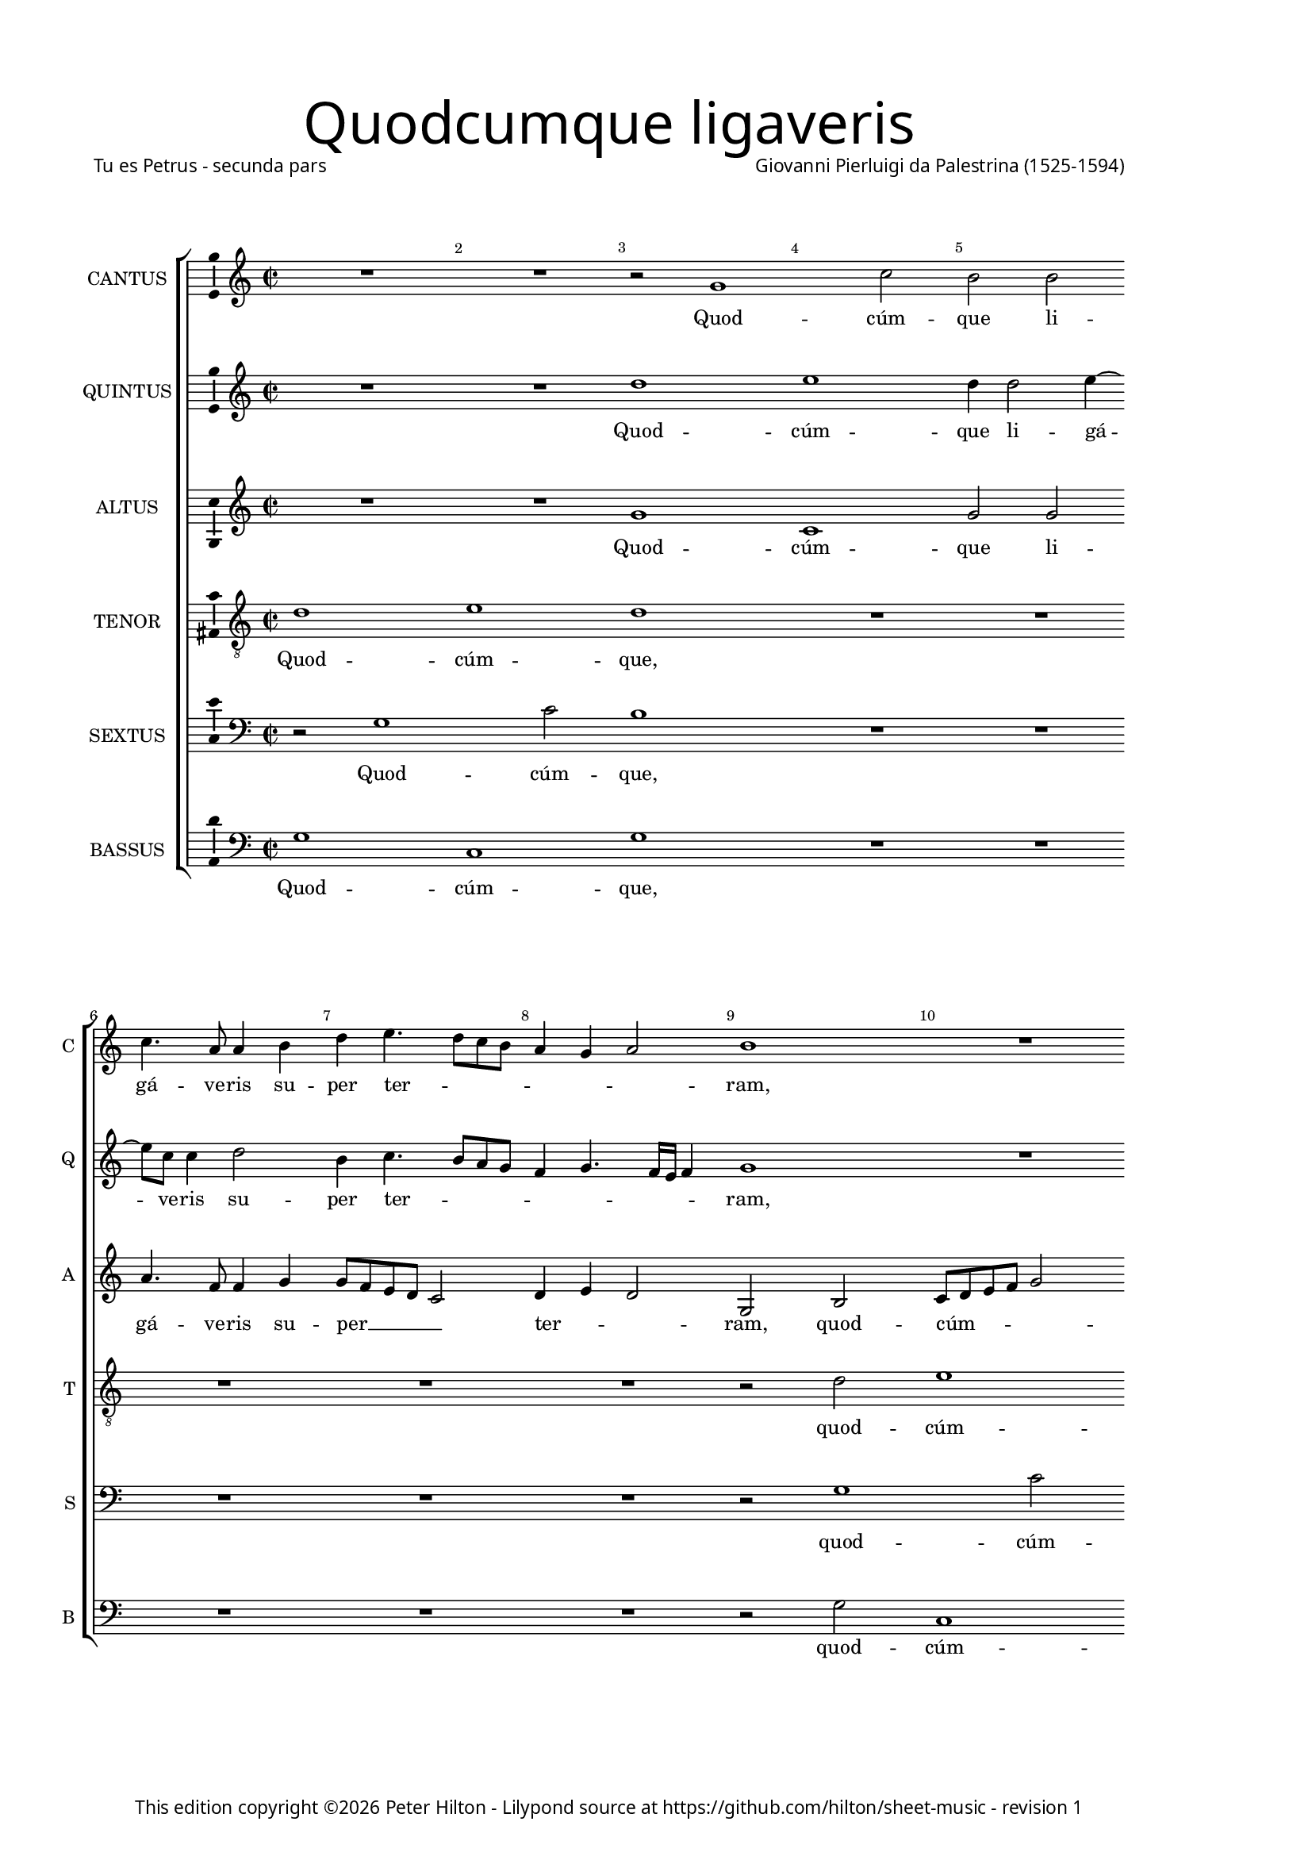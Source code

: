 % Copyright ©2013 Peter Hilton - https://github.com/hilton

\version "2.16.2"
revision = "1"
\pointAndClickOff

#(set-global-staff-size 15)

\paper {
	#(define fonts (make-pango-font-tree "Century Schoolbook L" "Source Sans Pro" "Luxi Mono" (/ 15 20)))
	annotate-spacing = ##f
	two-sided = ##t
	inner-margin = 15\mm
	outer-margin = 30\mm
	top-markup-spacing = #'( (basic-distance . 8) )
	markup-system-spacing = #'( (padding . 8) )
	system-system-spacing = #'( (basic-distance . 20) (stretchability . 100) )
  	ragged-bottom = ##f
	ragged-last-bottom = ##t
} 

year = #(strftime "©%Y" (localtime (current-time)))

\header {
	title = \markup \medium \fontsize #6 \override #'(font-name . "Source Sans Pro Light") {
		"Quodcumque ligaveris"
	}
	poet = \markup \medium \sans {
		"Tu es Petrus - secunda pars"
	}
	composer = \markup \sans \column \right-align { "Giovanni Pierluigi da Palestrina (1525-1594)" }
	copyright = \markup \sans {
		\vspace #6
		\column \center-align {
			\line {
				This edition copyright \year Peter Hilton - 
				Lilypond source at \with-url #"https://github.com/hilton/sheet-music" https://github.com/hilton/sheet-music - 
				revision \revision 
			}
		}
	}
	tagline = ##f
}

\layout {
  	ragged-right = ##f
  	ragged-last = ##f
	\context {
		\Score
		\override BarNumber #'self-alignment-X = #CENTER
		\override BarNumber #'break-visibility = #'#(#f #t #t)
		\override BarLine #'transparent = ##t
		\remove "Metronome_mark_engraver"
		\override VerticalAxisGroup #'staff-staff-spacing = #'((basic-distance . 10) (stretchability . 100))
	}
	\context { 
		\StaffGroup
		\remove "Span_bar_engraver"	
	}
	\context {
		\Staff
	}
	\context { 
		\Voice 
		\override NoteHead #'style = #'baroque
		\consists "Horizontal_bracket_engraver"
		\consists "Ambitus_engraver"
	}
}


global= { 
	\key c\major
	\tempo 2 = 44
	\time 2/2
	\set Staff.midiInstrument = "choir aahs"
	\accidentalStyle "forget"
}

showBarLine = { \once \override Score.BarLine #'transparent = ##f }
ficta = { \once \set suggestAccidentals = ##t }
squareBracket = {  }


cantus = \new Voice {
	\relative c'' {
		R1 R r2 g1 c2 b b \break c4. a8 a4 b |
		
		d4 e4. d8 c b a4 g a2 b1 R \break R R |
		R R r4 g g a ~ \break a b2 c e g4 fis2 g |
		R1 r2 r4 c, ~ \break c b d2 d4 d2 d4 e2 d4 b2 b4 c2 |
		
		b4 d2 d4 \break e2 d c4. c8 b4 a2 g4 f2 e4 c'2 e4 c2 c |
		a4. a8 a2 \break R1 r4 a b c d2 c R1 r4 e d e |
		f2 e4 g8 f \break e d c b a4 d2 \ficta cis4 d2 r4 c b c d2 g,4 c2 e4 f8 e d c |
		
		b4 g r d' \break b e4. d8 c2 b8 a b2 c1 R r2 r4 g |
		b2. b4 \break c2 b4 d2 d4 e2 d4 b c8 b c d e f g4. \ficta fis16 e \ficta fis4 g1 |
		R \break R r2 r4 g, d'2 b4. c8 d4 e2 d8 c b2 r4 a |
		
		d d b \ficta cis \break d1 R r4 d e2. e4 f2 e4 c2 c4 |
		c2 c \break R1 r2 r4 e2 e4 f2 d4 e f e4. d8 b c d2 |
		r4 b2 b4 \break c2 b4 g a8 b c d e f g e \ficta fis4 g2 \ficta fis4 g2 r4 d g8 f e d e2 d1 \showBarLine \bar "|." |
	}
	\addlyrics {
		Quod -- cúm -- que li -- gá -- ve -- ris su --
		
		per ter -- _ _ _ _ _ _ ram,
		e -- rit li -- gá tum et in cœ -- lis,
		et in cœ -- lis: et quod -- cúm -- que, et quod -- cúm -- 
		
		que, et quod -- cúm -- que sól -- ve -- ris su -- per ter -- ram, et quod -- cúm -- que
		sól -- ve -- ris e -- rit so -- lú -- tum, e -- rit so -- 
		lú -- tum et __ _ _ _ _ _ _ in cœ -- lis, e -- rit so -- lú -- tum et in cœ -- _ _ _
		
		 _ lis, et in cœ -- _ _ _ _ _ lis, et
		ti -- bi da -- bo cla -- ves re -- gni cœ -- ló -- _ _ _ _ _ _ _ _ _ rum,
		et ti -- bi __ _ _ da -- _ _ bo, et
		
		ti -- bi da -- _ bo, et ti -- bi da -- bo cla -- ves 
		re -- gni, cla -- ves re -- gni cœ -- ló -- rum, __ _ _ _ _
		cla -- ves re -- gni cœ -- ló -- _ _ _ _ _ _ _ _ _ _ rum, cœ -- ló -- _ _ _ _ rum.
	}
}

quintus = \new Voice {
	\relative c'' {
		R1 R d e d4 d2 e4 ~ e8 c8 c4 d2 |
		
		b4 c4. b8 a g f4 g4. f16 e f4 g1 R R R |
		R R r4 b c c ~ c d2 e c b4 d2 b4 g |
		g a2 b c e4 ~ e g fis2 g r1 r4 d2 d4 e2 |
		
		d2 r R1 R R r4 e2 e4 f2 e |
		d4. d8 c4 a ~ a g f2 e r1 r4 a b c d2 c r |
		R1 R R r4 e d e f2 e4 g8 f e d c b a4 d2
		
		 \ficta cis4 d2 r4 b c2 d1 e4 c e2. e4 f2 e1 |
		R1 r2 r4 b2 b4 c2 b4 g a8 g a b c b b a16 g a2 g\breve |
		R1 R r4 g d'2 b c d1 |
		
		R1 r4 a b2. b4 c2 b r4 g c c a b c e2 e4 |
		f2 e d4 c4. d8 e f g2 e4 c2 c4 c2 b4 g a8 b c d e f g2 \ficta fis4 |
		g4 d2 d4 e2 d4 e f2 e d1 r4 g, g'4. f8 e d c b c2 b1 |
		
	}
	\addlyrics {
		Quod -- cúm -- que li -- gá -- ve -- ris su --

		per ter -- _ _ _ _ _ _ _ _ ram,
		e -- rit li -- gá tum et in cœ -- lis, e -- 
		rit li -- gá tum et in cœ -- lis, et quod -- cúm -- 
		
		que, et quod -- cúm -- que 
		sól -- ve -- ris su -- per ter -- ram, e -- rit so -- lú -- tum,
		e -- rit so -- lú -- tum et __ _ _ _ _ _ _ in
		
		cœ -- lis, et in cœ -- lis, et ti -- bi da -- bo 
		cla -- ves re -- gni cœ -- ló -- _ _ _ _ _ _ _ _ _ rum,
		et ti -- bi da -- bo, 
		
		et ti -- bi da -- bo, et ti -- bi da -- _ bo cla -- ves 
		re -- gni cœ -- ló _ _ _ _ -- rum, cla -- ves re -- gni cœ -- ló -- _ _ _ _ _ _ _ 
		rum, cla -- ves re -- gni cœ -- ló -- _ rum, cœ -- ló -- _ _ _ _ _ _ rum.
	}
}

altus = \new Voice {
	\relative c'' {
		R1 R g c, g'2 g a4. f8 f4 g |
		
		g8 f e d c2 d4 e d2 g, b c8 d e f g2 g r4 g e4. a8 a4 g |
		g4. f8 e2 d4 c d2 b r R1 R r2 r4 d |
		e e2 g g4. f8 e d e4 d4. d8 a'4 b b2 b4 c2 b R1 |
		
		r4 b2 b4 c2 b a4. a8 g4 f2 e4 d2 g,4 g'2 g4 a2 g4 a2
		 d,4 e2 f4 e d2 c4 c d f f g a e g a d,2 e r4 c' |
		a b c g c8 b a g f4 a2 g \ficta fis4 g e g g \ficta f!8 e d4 e1 r4 f |
		
		g2 a g4 g2 g4 g1 g2 r4 g c c a b c b8 a g2 |
		r4 g g g e \ficta fis g g2 g4 c,2 g'4 g f4. e16 d c8 d e4 d2 g r |
		r4 c, d e f2 e4 c d2 b r4 d2 g g4 a2 g4 g a2.
		
		 f4 g2 a r4 d, g g e \ficta fis g2 r R1 r4 g2 g4 |
		a2 g4 e a2. g4. f8 d4 e g2 g4 a2 g4 b c4. b8 a4 g a2 |
		g4 g2 g4 g2 g r4 a c4. b8 a4 g a2 g\breve ~ g1 |
	}
	\addlyrics {
		Quod -- cúm -- que li -- gá -- ve -- ris su --

		per __ _ _ _ _  ter -- _ _ ram, quod -- cúm -- _ _ _ _ que li -- gá -- ve -- ris su --
		per __ _ _ ter -- _ _ ram, e -- 
		rit li -- gá tum __ _ _ _ _ et in cœ -- lis: et quod -- cúm -- que,
		
		et quod -- cúm -- que sól -- ve -- ris su -- per ter -- ram, et quod -- cúm -- que sól -- 
		ve -- ris su -- per ter -- ram, e -- rit so -- lú -- _ tum, e -- rit so -- lú -- tum, e -- 
		rit so -- lú -- tum et __ _ _ _ _ in cœ -- _ lis, e -- rit so -- lú -- _ _ tum et 
		
		in cœ -- lis, et in cœ -- lis, et ti -- bi da -- _ bo, __ _ _ _
		et ti -- bi da -- _ bo cla -- ves re -- gni cœ -- ló -- _ _ _ _ _ _ rum,
		re -- gni cœ -- ló -- _ _ _ rum, et ti -- bi da -- bo, et ti -- 
		
		bi da -- bo et ti -- bi da -- _ bo cla -- ves 
		re -- gni cœ -- ló -- _ _ _ rum, cla -- ves re -- gni cœ -- ló -- _ _ _ _ 
		rum, cla -- ves re -- gni cœ -- ló -- _ _ _ _ rum.
	}
}

tenor = \new Voice {
	\relative c' {
		\clef "treble_8"
		d1 e d R R R
		
		R R r2 d2 e1 d4 d2 e4. c8 c4 d2 |
		b4 c4. b8 a g \ficta fis4 g a2 g4 d' e e ~ e g2 g g g4 a2 g |
		r4 c,2 d e g4 ~ g g4 a2 g1. r4 g2 g4 g2 |
		
		g1 ~ g e4. e8 e4 c2 c4 a b c c2 c4 a2 c |
		f4. f8 e4 c ~ c c a2 a4 e' g a d,2 e4 c d f f g a e g g |
		f2 g8 f e d e2 r4 f g2 a g r4 g, a b c8 d e f g4 g f a4. 

		 g8 g2 \ficta fis4 g e2 e4 d1 c2 r4 e g a f2 g e |
		d4. c8 b4 g c a b2 R1 R R r4 d2 d4 |
		e2 d4 b c8 b c d e f g2 \ficta fis4 g1 r2 R1 r4 d f d8 e |
		 
		f g a2 g4 ~ g \ficta fis4 g2 R1 r4 g g2. a4 f2 g4 e2 e4 |
		c2 e4 g f2. e4 d2 c R1 R R |
		r4 d2 g,4 ~ g c d b c2 c2. b4 a d4. b8 e4 d2 e c d1 |
	}
	\addlyrics {
		Quod -- cúm -- que,

		quod -- cúm -- que, li -- gá -- ve -- ris su -- 
		per ter -- _ _ _ _ _ _ ram, e -- rit li -- gá tum et in cœ -- lis,
		li -- gá tum et in cœ -- lis: et quod -- cúm -- 
		
		que sól -- ve -- ris su -- per ter -- _ ram, et quod -- cúm -- que 
		sól -- ve -- ris su -- per ter -- ram, e -- rit so -- lú -- tum, e -- rit so -- lú -- _ tum, e -- rit so -- 
		lú -- tum __ _ _ _ _ et in cœ -- lis, e -- rit so -- lú -- _ _ _ _ tum et in __ _
		
		cœ -- _ lis, et in cœ -- lis, et ti -- bi da -- bo, et 
		ti -- _ _ bi da -- _ bo cla -- ves 
		re -- gni cœ -- ló -- _ _ _ _ _ _ _ rum, et ti -- bi __ _
		
		 _ _ _ da -- _ bo, et ti -- bi da -- bo cla -- ves 
		re -- gni cœ -- ló -- _ _ rum,
		cla -- ves re -- gni cœ -- ló -- rum, __ _ _ cœ -- _ _ _ ló -- _ rum.
	}
}

sextus = \new Voice {
	\relative c' {
		\clef "bass"
		r2 g1 c2 b1 R R R
		
		R R r2 g1 c2 b b c4. a8 a4 b  |
		d e4. d8 c b a4 g2 \ficta fis4 g g c a ~ a g2 c, c' e4 d2 g, |
		R1 R R r4 g2 g4 c2 g R1 |
		
		r4 g2 g4 c2 g | a4. a8 e4 f2 c4 d2 | c r R1 |
		R R r4 a' g f \ficta bes2 a R1 r4 a b c |
		d2 c c d e d g, r R1 c2 d |
		
		e d g,1. r2 | r4 g4 c2. c4 d2 c1 |
		r4 b d d c2 d8 c b a g2 r R1 R r4 b2 b4 |
		c2 b4 g a8 g a b c b a g | a2 g R1 R r4 g d'2.
		
		 d4 e2 d r4 b d e c2 d4 g, c2. c4 d2 c4 c2 c4 |
		 a2 c4 c f,8 g a b c2 g r4 c2 c4 f,2 g4 g f8 g a b c d e4 d2 |
		 g,4 b2 d4 c g2 b4 a2 g r4 d'4. c8 a4 b c2 b4 c2 g1. |
	}
	\addlyrics {
		Quod -- cúm -- que,

		quod -- cúm -- que, li -- gá -- ve -- ris su -- 
		per ter -- _ _ _ _ _ _ ram, e -- rit li -- gá tum et in cœ -- lis,
		et quod -- cúm -- que,

		et quod -- cúm -- que sól -- ve -- ris su -- per ter -- ram,
		e -- rit so -- lú -- tum, e -- rit so -- 
		lú -- tum et in cœ -- lis, __ _ et in 
		
		cœ -- _ lis, et ti -- bi da -- bo,
		et ti -- bi da -- bo __ _ _ _ _ cla -- ves 
		re -- gni cœ -- ló -- _ _ _ _ _ _ _ _ rum, et ti -- 
		
		bi da -- bo, et ti -- bi da -- bo, et ti -- bi da -- bo cla -- ves 
		re -- gni cœ -- ló -- _ _ _ _ rum, cla -- ves re -- gni cœ -- ló -- _ _ _ _ _ _ _ 
		rum, cla -- ves re -- gni cœ -- ló -- rum, cœ -- _ _ _ _ _ ló -- rum.
	}
}

bassus = \new Voice {
	\relative c' {
		\clef "bass"
		g1 c, g' R R R
		
		R1 R r2 g c,1 g'2 g a4. f8 f4 g |
		g8 f e d c2 d4 e d2 g r R1 R r2 r4 g |
		c a2 g c, c'4 ~ c g d'2 g, r1 r4 g2 g4 c2 |
		
		g2 r R1 R R r4 c,2 c4 f2 e |
		d4. d8 a'2 f4 c d2 | a r1 r4 a'4 | g f \ficta bes2 a r |
		R1 R R r4 c, g' e d2 c1 r2 |
		
		r2 d e c g'1 c, R r2 c |
		g'2. g4 a2 g R1 R R r4 g2 g4 |
		c,2 g'4 g f4. e16 d c8 d e4 d2 g1. R1 R |
		
		R r4 d g2. g4 a2 g r R1 r4 c,2 c4 |
		f2 c4 c d8 e f g a b c2 b4 c2 R1 R R |
		r4 g2 g4 c,2 g'4 g f2 c d1 g c g |
	}
	\addlyrics {
		Quod -- cúm -- que,

		quod -- cúm -- que, li -- gá -- ve -- ris su -- 
		per __ _ _ _ _ ter -- _ _ ram, e -- 
		rit li -- gá tum et in cœ -- lis: et quod -- cúm -- 
		
		que, et quod -- cúm -- que 
		sól -- ve -- ris su -- per ter -- ram, e -- rit so -- lú -- tum,
		e -- rit so -- lú -- tum 
		
		et in __ _ cœ -- lis, et 
		ti -- bi da -- bo cla -- ves 
		re -- gni cœ -- ló -- _ _ _ _ _ _ rum,
		
		et ti -- bi da -- bo cla -- ves 
		re -- gni cœ -- ló -- _ _ _ _ _ _ _ rum,
		cla -- ves re -- gni cœ -- ló -- _ rum, cœ -- ló -- rum.
	}
}


\score {
	<<
		\new StaffGroup
	  	<< 
			\set Score.proportionalNotationDuration = #(ly:make-moment 1 8)
			\new Staff \with { instrumentName = #"CANTUS"  shortInstrumentName = #"C " } << \global \cantus >> 
			\new Staff \with { instrumentName = #"QUINTUS" shortInstrumentName = #"Q " } << \global \quintus >>
			\new Staff \with { instrumentName = #"ALTUS"   shortInstrumentName = #"A " } << \global \altus >>
			\new Staff \with { instrumentName = #"TENOR"   shortInstrumentName = #"T " } << \global \tenor >>
			\new Staff \with { instrumentName = #"SEXTUS"  shortInstrumentName = #"S " } << \global \sextus >> 
			\new Staff \with { instrumentName = #"BASSUS"  shortInstrumentName = #"B " } << \global \bassus >>
		>> 
	>>
	\layout { }
	\midi { }
}
